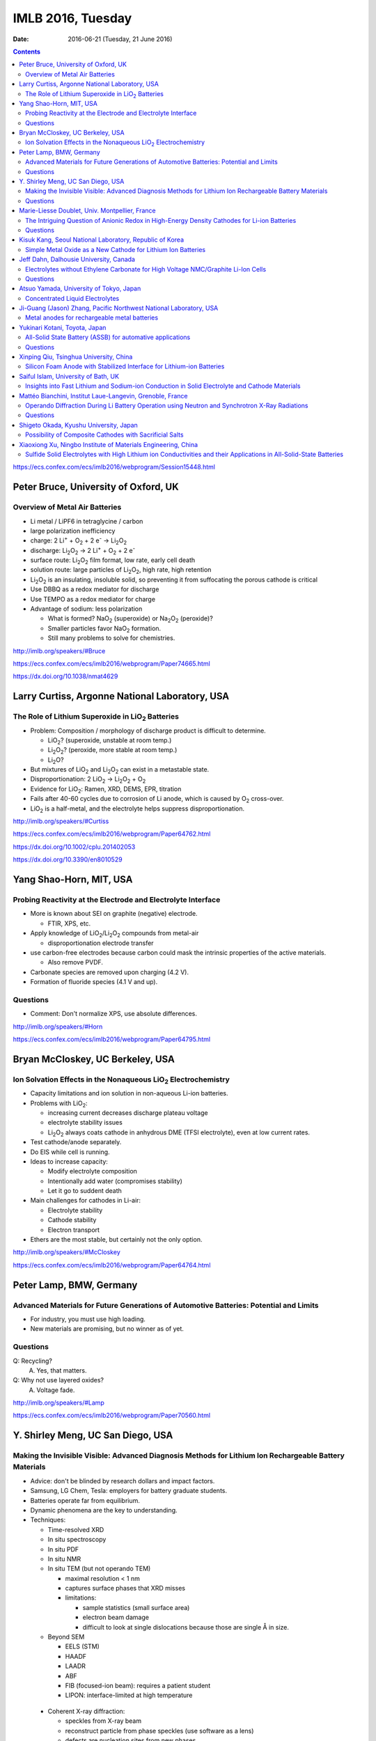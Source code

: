 ==================
IMLB 2016, Tuesday
==================

:Date: $Date: 2016-06-21 (Tuesday, 21 June 2016) $

.. |H2O| replace:: H\ :sub:`2`\ O
.. |H2| replace:: H\ :sub:`2`
.. |O2| replace:: O\ :sub:`2`
.. |CO2| replace:: CO\ :sub:`2`
.. |LiO2| replace:: LiO\ :sub:`2`
.. |LiCoO2| replace:: LiCoO\ :sub:`2`
.. |Li2O| replace:: Li\ :sub:`2`\ O
.. |Li2O2| replace:: Li\ :sub:`2`\ O\ :sub:`2`
.. |Li+| replace:: Li\ :sup:`+`
.. |garnet| replace:: Li\ :sub:`7`\ P\ :sub:`3`\ S\ :sub:`11`
.. |LiPF6| replace:: LiPF\ :sub:`6`
.. |e-| replace:: e\ :sup:`-`
.. |NaO2| replace:: NaO\ :sub:`2`
.. |Na2O2| replace:: Na\ :sub:`2`\ O\ :sub:`2`
.. |LiMO2| replace:: LiMO\ :sub:`2`
.. |Li2MO3| replace:: Li\ :sub:`2`\ MO\ :sub:`3`
.. |Li3MO4| replace:: Li\ :sub:`3`\ MO\ :sub:`4`
.. |LiFePO4| replace:: LiFePO\ :sub:`4`
.. |NaFePO4| replace:: NaFePO\ :sub:`4`

.. contents::

https://ecs.confex.com/ecs/imlb2016/webprogram/Session15448.html

-------------------------------------
Peter Bruce, University of Oxford, UK
-------------------------------------

~~~~~~~~~~~~~~~~~~~~~~~~~~~~~~~
Overview of Metal Air Batteries
~~~~~~~~~~~~~~~~~~~~~~~~~~~~~~~

- Li metal / LiPF6 in tetraglycine / carbon

- large polarization inefficiency

- charge: 2 |Li+| + |O2| + 2 |e-| → |Li2O2|

- discharge: |Li2O2| → 2 |Li+| + |O2| + 2 |e-|

- surface route: |Li2O2| film format, low rate, early cell death

- solution route: large particles of |Li2O2|, high rate, high retention

- |Li2O2| is an insulating, insoluble solid,
  so preventing it from suffocating the porous cathode is critical

- Use DBBQ as a redox mediator for discharge

- Use TEMPO as a redox mediator for charge

- Advantage of sodium: less polarization

  - What is formed? |NaO2| (superoxide) or |Na2O2| (peroxide)?
  - Smaller particles favor |NaO2| formation.
  - Still many problems to solve for chemistries.

http://imlb.org/speakers/#Bruce

https://ecs.confex.com/ecs/imlb2016/webprogram/Paper74665.html

https://dx.doi.org/10.1038/nmat4629

-----------------------------------------------
Larry Curtiss, Argonne National Laboratory, USA
-----------------------------------------------

~~~~~~~~~~~~~~~~~~~~~~~~~~~~~~~~~~~~~~~~~~~~~~~~~~
The Role of Lithium Superoxide in |LiO2| Batteries
~~~~~~~~~~~~~~~~~~~~~~~~~~~~~~~~~~~~~~~~~~~~~~~~~~

- Problem: Composition / morphology of discharge product is difficult to determine.

  - |LiO2|? (superoxide, unstable at room temp.)
  - |Li2O2|? (peroxide, more stable at room temp.)
  - |Li2O|?

- But mixtures of |LiO2| and |Li2O2| can exist in a metastable state.

- Disproportionation: 2 |LiO2| → |Li2O2| + |O2|

- Evidence for |LiO2|: Ramen, XRD, DEMS, EPR, titration

- Fails after 40-60 cycles due to corrosion of Li anode,
  which is caused by |O2| cross-over.

- |LiO2| is a half-metal, and the electrolyte helps suppress disproportionation.

http://imlb.org/speakers/#Curtiss

https://ecs.confex.com/ecs/imlb2016/webprogram/Paper64762.html

https://dx.doi.org/10.1002/cplu.201402053

https://dx.doi.org/10.3390/en8010529

------------------------
Yang Shao-Horn, MIT, USA
------------------------

~~~~~~~~~~~~~~~~~~~~~~~~~~~~~~~~~~~~~~~~~~~~~~~~~~~~~~~~~~~~~
Probing Reactivity at the Electrode and Electrolyte Interface
~~~~~~~~~~~~~~~~~~~~~~~~~~~~~~~~~~~~~~~~~~~~~~~~~~~~~~~~~~~~~

- More is known about SEI on graphite (negative) electrode.

  - FTIR, XPS, etc.

- Apply knowledge of |LiO2|/|Li2O2| compounds from metal-air

  - disproportionation electrode transfer

- use carbon-free electrodes
  because carbon could mask the intrinsic properties of the active materials.

  - Also remove PVDF.

- Carbonate species are removed upon charging (4.2 V).

- Formation of fluoride species (4.1 V and up).

~~~~~~~~~
Questions
~~~~~~~~~

- Comment: Don't normalize XPS, use absolute differences.

http://imlb.org/speakers/#Horn

https://ecs.confex.com/ecs/imlb2016/webprogram/Paper64795.html

---------------------------------
Bryan McCloskey, UC Berkeley, USA
---------------------------------

~~~~~~~~~~~~~~~~~~~~~~~~~~~~~~~~~~~~~~~~~~~~~~~~~~~~~~~~~~~~~~~
Ion Solvation Effects in the Nonaqueous |LiO2| Electrochemistry
~~~~~~~~~~~~~~~~~~~~~~~~~~~~~~~~~~~~~~~~~~~~~~~~~~~~~~~~~~~~~~~

- Capacity limitations and ion solution in non-aqueous Li-ion batteries.

- Problems with |LiO2|:

  - increasing current decreases discharge plateau voltage
  - electrolyte stability issues
  - |Li2O2| always coats cathode in anhydrous DME (TFSI electrolyte),
    even at low current rates.

- Test cathode/anode separately.

- Do EIS while cell is running.

- Ideas to increase capacity:

  - Modify electrolyte composition
  - Intentionally add water (compromises stability)
  - Let it go to suddent death

- Main challenges for cathodes in Li-air:

  - Electrolyte stability
  - Cathode stability
  - Electron transport

- Ethers are the most stable, but certainly not the only option.

http://imlb.org/speakers/#McCloskey

https://ecs.confex.com/ecs/imlb2016/webprogram/Paper64764.html

------------------------
Peter Lamp, BMW, Germany
------------------------

~~~~~~~~~~~~~~~~~~~~~~~~~~~~~~~~~~~~~~~~~~~~~~~~~~~~~~~~~~~~~~~~~~~~~~~~~~~~~~~~~~~~~~~
Advanced Materials for Future Generations of Automotive Batteries: Potential and Limits
~~~~~~~~~~~~~~~~~~~~~~~~~~~~~~~~~~~~~~~~~~~~~~~~~~~~~~~~~~~~~~~~~~~~~~~~~~~~~~~~~~~~~~~

- For industry, you must use high loading.

- New materials are promising, but no winner as of yet.

~~~~~~~~~
Questions
~~~~~~~~~

Q: Recycling?
    A. Yes, that matters.

Q: Why not use layered oxides?
    A. Voltage fade.

http://imlb.org/speakers/#Lamp

https://ecs.confex.com/ecs/imlb2016/webprogram/Paper70560.html

----------------------------------
Y. Shirley Meng, UC San Diego, USA
----------------------------------

~~~~~~~~~~~~~~~~~~~~~~~~~~~~~~~~~~~~~~~~~~~~~~~~~~~~~~~~~~~~~~~~~~~~~~~~~~~~~~~~~~~~~~~~~~~~~~~~~~~~~~~
Making the Invisible Visible: Advanced Diagnosis Methods for Lithium Ion Rechargeable Battery Materials
~~~~~~~~~~~~~~~~~~~~~~~~~~~~~~~~~~~~~~~~~~~~~~~~~~~~~~~~~~~~~~~~~~~~~~~~~~~~~~~~~~~~~~~~~~~~~~~~~~~~~~~

- Advice: don't be blinded by research dollars and impact factors.

- Samsung, LG Chem, Tesla: employers for battery graduate students.

- Batteries operate far from equilibrium.

- Dynamic phenomena are the key to understanding.

- Techniques:

  - Time-resolved XRD
  - In situ spectroscopy
  - In situ PDF
  - In situ NMR
  - In situ TEM (but not operando TEM)

    - maximal resolution < 1 nm
    - captures surface phases that XRD misses
    - limitations:

      - sample statistics (small surface area)
      - electron beam damage
      - difficult to look at single dislocations
        because those are single Å in size.

  - Beyond SEM

    - EELS (STM)
    - HAADF
    - LAADR
    - ABF
    - FIB (focused-ion beam): requires a patient student
    - LIPON: interface-limited at high temperature

 - Coherent X-ray diffraction:

   - speckles from X-ray beam
   - reconstruct particle from phase speckles (use software as a lens)
   - defects are nucleation sites from new phases

- Invisible things

  - dopants (599)
  - coatings
  - oxygen activity (570)

~~~~~~~~~
Questions
~~~~~~~~~

Q: What about amorphous electrode materials like silicon?
    A: TEM and TXM damage silicon a lot,
    but coherent X-ray scattering works well on amorphous materials.

http://imlb.org/speakers/#Meng

https://ecs.confex.com/ecs/imlb2016/webprogram/Paper64783.html

-----------------------------------------------
Marie-Liesse Doublet, Univ. Montpellier, France
-----------------------------------------------

~~~~~~~~~~~~~~~~~~~~~~~~~~~~~~~~~~~~~~~~~~~~~~~~~~~~~~~~~~~~~~~~~~~~~~~~~~~~~~~~~~~~~~~~~~~~~
The Intriguing Question of Anionic Redox in High-Energy Density Cathodes for Li-ion Batteries
~~~~~~~~~~~~~~~~~~~~~~~~~~~~~~~~~~~~~~~~~~~~~~~~~~~~~~~~~~~~~~~~~~~~~~~~~~~~~~~~~~~~~~~~~~~~~

Can we increase voltage and capacity simultaneously?

- Nernst equation: :math:`-F V = \Delta_i G = \sum_i u_i v_i = \Delta E_{\theta_{electronic}} + \Delta E_{\theta_{ionic}}`

  - Sum of electronic potential (chemical potential)
    and ionic (electrostatic) potential.

- Madelung potential: metal + lithium

- Goodenough: Inductive effect (1997)

- Another way to decompose the potential: short-range + long-range

- Capacity and potential are detrimental to each other,
  and trying to improve both results in structural instability.

- How to increase capacity:

  - multiple-electron reactions
  - redox bonds/ligands

    - risk of cationic migration and oxygen release (|O2| bubbles)
    - |LiMO2| → Li [Li\ :sub:`x`\ M\ :sub:`1-x`] |O2|  → |Li2MO3| → |Li3MO4|

.. This isn't supported by Github's RST renderer:
.. :math:`\textrm{LiMO_2 \rightarrow Li [Li_x M_{1-x}] O_2 \rightarrow Li_2 MO_3 \rightarrow Li_3 MO_4}`
.. This uses unicode, but only works for letters that have unicode subscripts.
.. LiMO₂ → Li [Liₓ M₁₋ₓ] O₂  → Li₂ MO₃ → Li₃MO₄

    - competition between:

      - formation of O-O short bonds between layers
      - cationic migration

    - conversion

      - reductive coupling mechanism
      - covalence does not trigger anionic redox,
        but it does help *reversible* anionic redox.


- References:

  - Doublet et al., Chem Mater 2002, 2004

    - https://dx.doi.org/10.1021/cm020047e

  - Sathiya 2013, 2015

    - https://dx.doi.org/10.1021/cm400193m
    - https://dx.doi.org/10.1038/nmat3699
    - https://dx.doi.org/10.1038/nmat4137

~~~~~~~~~
Questions
~~~~~~~~~

Q. What about the Mn/Nb?
    A. It does not last many cycles.

Q. What about electron-spin resonance vs. electron coupling (e.g. Tarascon)?
    A. [Not recorded.]

https://ecs.confex.com/ecs/imlb2016/webprogram/Paper64780.html

http://imlb.org/speakers/#Doublet

--------------------------------------------------------
Kisuk Kang, Seoul National Laboratory, Republic of Korea
--------------------------------------------------------

~~~~~~~~~~~~~~~~~~~~~~~~~~~~~~~~~~~~~~~~~~~~~~~~~~~~~~~~~~~~~
Simple Metal Oxide as a New Cathode for Lithium Ion Batteries
~~~~~~~~~~~~~~~~~~~~~~~~~~~~~~~~~~~~~~~~~~~~~~~~~~~~~~~~~~~~~

- crystals with open channels for diffusion channels:

  - layered (e.g. |LiCoO2|)
  - olivine (e.g. |LiFePO4|)
  - spinel (e.g. NMC)

- alternative: LiF + FeF\ :sub:`2` nanocomposite

- can these be applied to other materials?

- MnO/C + LiF

- MnO is an anode materials below 0.5 V as conversion reaction

- CVs: surface-controlled (95%) or diffusion-controlled (5%)

- XANES, EELS (Mn oxidation correlated to F atoms)

- HADF, STEM, FFT

- shell regions are not rock salt

- uses high-energy ball-milling

http://imlb.org/speakers/#Kang

https://ecs.confex.com/ecs/imlb2016/webprogram/Paper64768.html

-----------------------------------------------------------------------------

https://ecs.confex.com/ecs/imlb2016/webprogram/Session15449.html

---------------------------------------
Jeff Dahn, Dalhousie University, Canada
---------------------------------------

~~~~~~~~~~~~~~~~~~~~~~~~~~~~~~~~~~~~~~~~~~~~~~~~~~~~~~~~~~~~~~~~~~~~~~~~~~~~~~~~~~
Electrolytes without Ethylene Carbonate for High Voltage NMC/Graphite Li-Ion Cells
~~~~~~~~~~~~~~~~~~~~~~~~~~~~~~~~~~~~~~~~~~~~~~~~~~~~~~~~~~~~~~~~~~~~~~~~~~~~~~~~~~

- outline:

  - explanation of methods
  - comparison of EC with EC-free electrolytes
  - best EC-free electrolyte

#. Gas generation
#. Impedance growth

  - symmetric cells

#. Li plating
#. Long-term cycling
#. Safety

- Isothermal battery.

- Ultra-high precision coulometry

  - Costs $10,000 per channel

  - EC/EMC 3:7

- If you're going to compare EC to EC-free,
  use a good EC electrolyte.

- Kathlyne Nelson & J. R. Dahn

  - 2% of EST + 2% DTD + 2% TTSPi
  - https://dx.doi.org/10.1149/2.0831506jes

- Linear alkyl carbonates do not passivate lithium metal,
  so you may need EC for half cells.

- What are the problems?

  - Doesn't dissociate salts at low concentrations.
  - Have to have 1.4 M or so.
  - Self-heating is a problem (but additives help).

- Holy smokes! 98% EMV + 2% VC is better than all the others.

  - "EC is the worst, but we all use it!"
  - EC cause high parasitic heat loss at voltages of 4.6 V and higher.

~~~~~~~~~
Questions
~~~~~~~~~

Q: Does this apply to DEC and DMC as well?
    A: Yes

Q: How does this work at the negative side?
    A: VC gives more control?

Remark: Pouch cells do a better job of contacting electrode materials.

http://imlb.org/speakers/#Dahn

https://ecs.confex.com/ecs/imlb2016/webprogram/Paper74912.html

----------------------------------------
Atsuo Yamada, University of Tokyo, Japan
----------------------------------------

~~~~~~~~~~~~~~~~~~~~~~~~~~~~~~~~
Concentrated Liquid Electrolytes
~~~~~~~~~~~~~~~~~~~~~~~~~~~~~~~~

- At ≈1M concentration, electrolytes have the highest ionic conductivity,
  but require ethylene carbonate (EC)

- At ≈3M concentration, lower ionic conductivity,
  but no need for EC or |LiPF6|

- Good oxidation stability

  - Prevents metal dissolution (Al/Mn/Ni) at 40°C.

- hydrate melt (no free water)

https://dx.doi.org/10.1038/ncomms12032

http://imlb.org/speakers/#Yamada

https://ecs.confex.com/ecs/imlb2016/webprogram/Paper76278.html

------------------------------------------------------------------
Ji-Guang (Jason) Zhang, Pacific Northwest National Laboratory, USA
------------------------------------------------------------------

~~~~~~~~~~~~~~~~~~~~~~~~~~~~~~~~~~~~~~~~~~~~~
Metal anodes for rechargeable metal batteries
~~~~~~~~~~~~~~~~~~~~~~~~~~~~~~~~~~~~~~~~~~~~~

- Problems with metal anodes:

  - Dendrite growth
  - Low coulombic efficiency (a more fundamental problem)

https://dx.doi.org/10.1149/2.089405jes

https://ecs.confex.com/ecs/imlb2016/webprogram/Paper64794.html

http://imlb.org/speakers/#Zhang

------------------------------
Yukinari Kotani, Toyota, Japan
------------------------------

~~~~~~~~~~~~~~~~~~~~~~~~~~~~~~~~~~~~~~~~~~~~~~~~~~~~~~~~~~
All-Solid State Battery (ASSB) for automative applications
~~~~~~~~~~~~~~~~~~~~~~~~~~~~~~~~~~~~~~~~~~~~~~~~~~~~~~~~~~

- ASSB has higher energy density (Wh/L) than Li-ion

  - Power density (W/L) might be lower
  - Li-S, Na-ion, and Li-air has better still

- Problems:

  - interface between cathode and solid electrolyte
  - interfacial resistance

- Dry mixing

  - put into cell
  - press together

- Wet coating

  - Ten times thinner than dry pressing

https://dx.doi.org/10.1038/NMAT3066

~~~~~~~~~
Questions
~~~~~~~~~

Q: Does it still require stack pressure?
    A: Yes.

Q: How does scaling up work?
    A: It will be hard. Figuring that out is the next step.

Q: Stability range for solid electrolyte?
    A: [ Not recorded. ]

https://ecs.confex.com/ecs/imlb2016/webprogram/Paper64871.html

http://imlb.org/speakers/#Kotani

---------------------------------------
Xinping Qiu, Tsinghua University, China
---------------------------------------

~~~~~~~~~~~~~~~~~~~~~~~~~~~~~~~~~~~~~~~~~~~~~~~~~~~~~~~~~~~~~~~~~~~~~~
Silicon Foam Anode with Stabilized Interface for Lithium-ion Batteries
~~~~~~~~~~~~~~~~~~~~~~~~~~~~~~~~~~~~~~~~~~~~~~~~~~~~~~~~~~~~~~~~~~~~~~

[ Canceled due to visa problems. ]

http://imlb.org/speakers/#Qiu

------------------------------------
Saiful Islam, University of Bath, UK
------------------------------------

~~~~~~~~~~~~~~~~~~~~~~~~~~~~~~~~~~~~~~~~~~~~~~~~~~~~~~~~~~~~~~~~~~~~~~~~~~~~~~~~~~~~~~~~~~~~~~~
Insights into Fast Lithium and Sodium-ion Conduction in Solid Electrolyte and Cathode Materials
~~~~~~~~~~~~~~~~~~~~~~~~~~~~~~~~~~~~~~~~~~~~~~~~~~~~~~~~~~~~~~~~~~~~~~~~~~~~~~~~~~~~~~~~~~~~~~~

- Understand kinetics and ion transport

- Cathode

  - Polyanon PO\ :sub:`4` SiO\ :sub:`4`

    - :math:`1-e^n` redox
    - Li-rich

  - Silver

    - 2D Mxene

  - Electrolyte

    - Na\ :sup:`+`, Mg\ :sup:`2+`

  - Beyond intercalation: sulfur, etc.

- Modelling/experimental synergy

- How do the interstitial lithiums help?
  (Explicitly, without hand-waving)

  - J. Billaud et al., Advanced Energy Materials (2016)

    - compressive vs. tensile stress
    - publication in progress
    - poster 498: "Feeling the Strain: Enhancing Ionic Transport in |LiFePO4| and |NaFePO4| Cathodes through Strain Effects"

      - https://ecs.confex.com/ecs/imlb2016/webprogram/Paper76522.html

- Conclusion

  - Paraphrasing Marcel Proust: real voyage of discovery consists,
    not in seeking new landscapes, but in having new eyes.

http://imlb.org/speakers/#Islam

https://ecs.confex.com/ecs/imlb2016/webprogram/Paper64753.html

----------------------------------------------------------
Mattéo Bianchini, Institut Laue-Langevin, Grenoble, France
----------------------------------------------------------

~~~~~~~~~~~~~~~~~~~~~~~~~~~~~~~~~~~~~~~~~~~~~~~~~~~~~~~~~~~~~~~~~~~~~~~~~~~~~~~~~~~~~~~~~~~~~~~
Operando Diffraction During Li Battery Operation using Neutron and Synchrotron X-Ray Radiations
~~~~~~~~~~~~~~~~~~~~~~~~~~~~~~~~~~~~~~~~~~~~~~~~~~~~~~~~~~~~~~~~~~~~~~~~~~~~~~~~~~~~~~~~~~~~~~~

- References:

  - https://dx.doi.org/10.1149/2.076311jes
  - https://dx.doi.org/10.1021/jp509027g
  - https://dx.doi.org/10.1107/S2052520615017199

- Synchrotron radiation: high angular resolution

- Neutrons diffraction shows elemental contrast and detect Li.

- Begstrom, Rosciano, Roberts, Godbole, Sharma

- Many invited talks based on operando studies:

  - `#23 <Y. Shirley Meng, UC San Diego, USA_>`_ https://ecs.confex.com/ecs/imlb2016/webprogram/Paper64783.html
  - `#27 <Atsuo Yamada, University of Tokyo, Japan_>`_ https://ecs.confex.com/ecs/imlb2016/webprogram/Paper76278.html
  - #52 https://ecs.confex.com/ecs/imlb2016/webprogram/Paper64666.html

- Electrochemical cell

  - TiZr for neutron transparency.
  - Li-occupancy dV/dx increases with potential
  - Phase: P2\ :sub:`1`\ 3

~~~~~~~~~
Questions
~~~~~~~~~

Q: Template dependence?

Q: H phase?

Q: 4.3V?

https://ecs.confex.com/ecs/imlb2016/webprogram/Paper64870.html

http://imlb.org/speakers/#Masquelier

---------------------------------------
Shigeto Okada, Kyushu University, Japan
---------------------------------------

~~~~~~~~~~~~~~~~~~~~~~~~~~~~~~~~~~~~~~~~~~~~~~~~~~~~~~~~
Possibility of Composite Cathodes with Sacrificial Salts
~~~~~~~~~~~~~~~~~~~~~~~~~~~~~~~~~~~~~~~~~~~~~~~~~~~~~~~~

- Clark number

- Drawbacks for conversion cathode containing iron:

  #. Low discharge voltage
  #. Large volume change
  #. Overpotential (additives can help, though)
  #. No Li initial composition (sacrificial salt)

- "Energy storage in composites of a redox couple host and a lithium ion host"

  - https://dx.doi.org/10.1016/j.nantod.2012.04.004

- Structures:

  - Perovskite
  - NASICON
  - Rutile
  - Fluorosulfate
  - Silicate
  - Fluorophosphate
  - Olivine
  - Pyrosphosphate
  - Alluandite
  - O3-type rock salt

http://imlb.org/speakers/#Okada

https://ecs.confex.com/ecs/imlb2016/webprogram/Paper64796.html

--------------------------------------------------------------
Xiaoxiong Xu, Ningbo Institute of Materials Engineering, China
--------------------------------------------------------------

~~~~~~~~~~~~~~~~~~~~~~~~~~~~~~~~~~~~~~~~~~~~~~~~~~~~~~~~~~~~~~~~~~~~~~~~~~~~~~~~~~~~~~~~~~~~~~~~~~~~~~~~~~~~~~~~~~~
Sulfide Solid Electrolytes with High Lithium ion Conductivities and their Applications in All-Solid-State Batteries
~~~~~~~~~~~~~~~~~~~~~~~~~~~~~~~~~~~~~~~~~~~~~~~~~~~~~~~~~~~~~~~~~~~~~~~~~~~~~~~~~~~~~~~~~~~~~~~~~~~~~~~~~~~~~~~~~~~

https://dx.doi.org/10.1016/j.ensm.2016.02.004

http://imlb.org/speakers/#Xu

https://ecs.confex.com/ecs/imlb2016/webprogram/Paper64577.html
